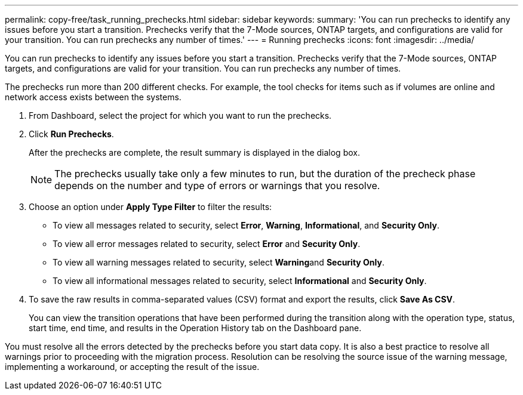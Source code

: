 ---
permalink: copy-free/task_running_prechecks.html
sidebar: sidebar
keywords: 
summary: 'You can run prechecks to identify any issues before you start a transition. Prechecks verify that the 7-Mode sources, ONTAP targets, and configurations are valid for your transition. You can run prechecks any number of times.'
---
= Running prechecks
:icons: font
:imagesdir: ../media/

[.lead]
You can run prechecks to identify any issues before you start a transition. Prechecks verify that the 7-Mode sources, ONTAP targets, and configurations are valid for your transition. You can run prechecks any number of times.

The prechecks run more than 200 different checks. For example, the tool checks for items such as if volumes are online and network access exists between the systems.

. From Dashboard, select the project for which you want to run the prechecks.
. Click *Run Prechecks*.
+
After the prechecks are complete, the result summary is displayed in the dialog box.
+
NOTE: The prechecks usually take only a few minutes to run, but the duration of the precheck phase depends on the number and type of errors or warnings that you resolve.

. Choose an option under *Apply Type Filter* to filter the results:
 ** To view all messages related to security, select *Error*, *Warning*, *Informational*, and *Security Only*.
 ** To view all error messages related to security, select *Error* and *Security Only*.
 ** To view all warning messages related to security, select **Warning**and *Security Only*.
 ** To view all informational messages related to security, select *Informational* and *Security Only*.
. To save the raw results in comma-separated values (CSV) format and export the results, click *Save As CSV*.
+
You can view the transition operations that have been performed during the transition along with the operation type, status, start time, end time, and results in the Operation History tab on the Dashboard pane.

You must resolve all the errors detected by the prechecks before you start data copy. It is also a best practice to resolve all warnings prior to proceeding with the migration process. Resolution can be resolving the source issue of the warning message, implementing a workaround, or accepting the result of the issue.
